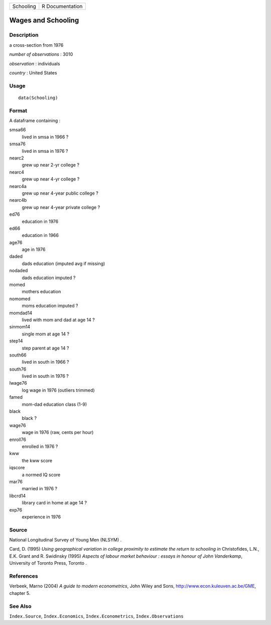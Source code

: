 +-------------+-------------------+
| Schooling   | R Documentation   |
+-------------+-------------------+

Wages and Schooling
-------------------

Description
~~~~~~~~~~~

a cross-section from 1976

*number of observations* : 3010

*observation* : individuals

*country* : United States

Usage
~~~~~

::

    data(Schooling)

Format
~~~~~~

A dataframe containing :

smsa66
    lived in smsa in 1966 ?

smsa76
    lived in smsa in 1976 ?

nearc2
    grew up near 2-yr college ?

nearc4
    grew up near 4-yr college ?

nearc4a
    grew up near 4-year public college ?

nearc4b
    grew up near 4-year private college ?

ed76
    education in 1976

ed66
    education in 1966

age76
    age in 1976

daded
    dads education (imputed avg if missing)

nodaded
    dads education imputed ?

momed
    mothers education

nomomed
    moms education imputed ?

momdad14
    lived with mom and dad at age 14 ?

sinmom14
    single mom at age 14 ?

step14
    step parent at age 14 ?

south66
    lived in south in 1966 ?

south76
    lived in south in 1976 ?

lwage76
    log wage in 1976 (outliers trimmed)

famed
    mom-dad education class (1-9)

black
    black ?

wage76
    wage in 1976 (raw, cents per hour)

enroll76
    enrolled in 1976 ?

kww
    the kww score

iqscore
    a normed IQ score

mar76
    married in 1976 ?

libcrd14
    library card in home at age 14 ?

exp76
    experience in 1976

Source
~~~~~~

National Longitudinal Survey of Young Men (NLSYM) .

Card, D. (1995) *Using geographical variation in college proximity to
estimate the return to schooling* *in* Christofides, L.N., E.K. Grant
and R. Swidinsky (1995) *Aspects of labour market behaviour : essays in
honour of John Vanderkamp*, University of Toronto Press, Toronto .

References
~~~~~~~~~~

Verbeek, Marno (2004) *A guide to modern econometrics*, John Wiley and
Sons,
`http://www.econ.kuleuven.ac.be/GME <http://www.econ.kuleuven.ac.be/GME>`_,
chapter 5.

See Also
~~~~~~~~

``Index.Source``, ``Index.Economics``, ``Index.Econometrics``,
``Index.Observations``
